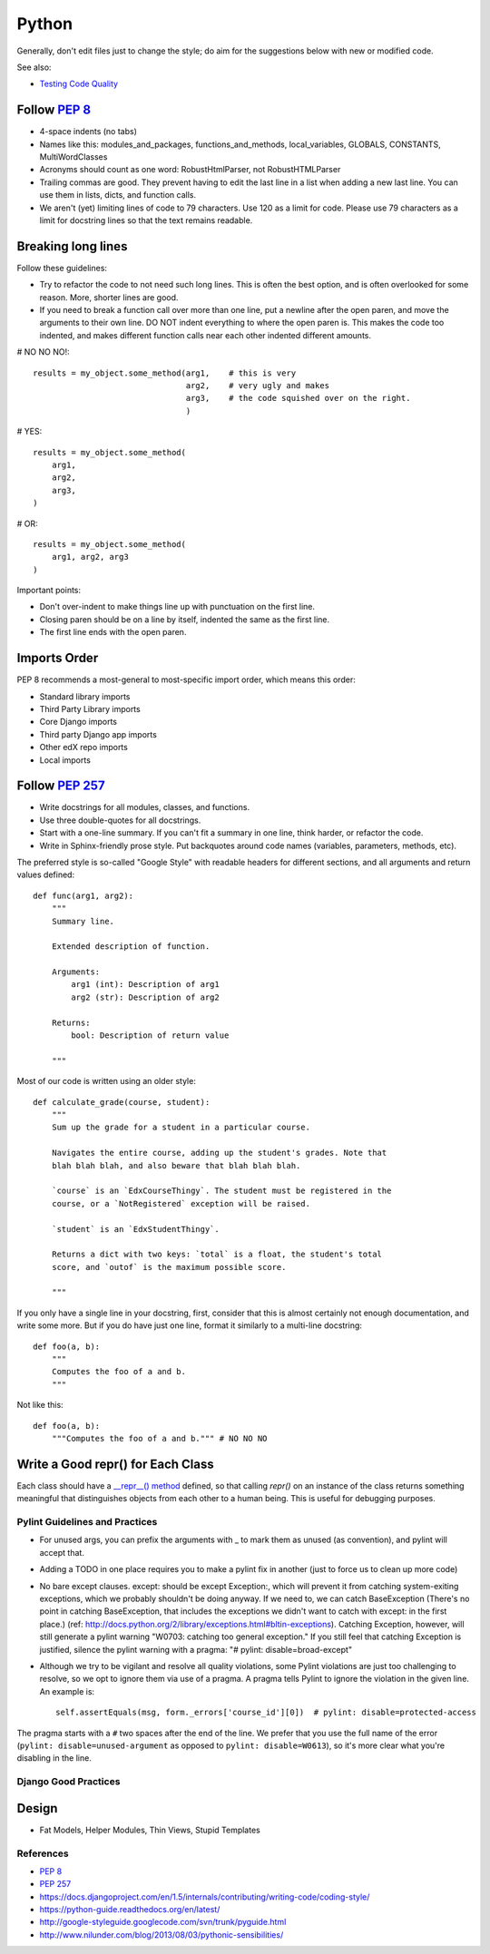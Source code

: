 ######
Python
######

Generally, don't edit files just to change the style; do aim for the suggestions
below with new or modified code.

See also:

* `Testing Code Quality </testing/code-quality.html>`_

Follow `PEP 8`_
---------------

* 4-space indents (no tabs)
* Names like this: modules_and_packages, functions_and_methods, local_variables,
  GLOBALS, CONSTANTS, MultiWordClasses
* Acronyms should count as one word: RobustHtmlParser, not RobustHTMLParser
* Trailing commas are good. They prevent having to edit the last line in a list
  when adding a new last line. You can use them in lists, dicts, and function calls.
* We aren't (yet) limiting lines of code to 79 characters. Use 120 as a limit
  for code. Please use 79 characters as a limit for docstring lines so that the
  text remains readable.

Breaking long lines
-------------------

Follow these guidelines:

* Try to refactor the code to not need such long lines.  This is often the best option, and is often overlooked for some reason.  More, shorter lines are good.

* If you need to break a function call over more than one line, put a newline after the open paren, and move the arguments to their own line.  DO NOT indent everything to where the open paren is.  This makes the code too indented, and makes different function calls near each other indented different amounts.

# NO NO NO!::

    results = my_object.some_method(arg1,    # this is very
                                    arg2,    # very ugly and makes
                                    arg3,    # the code squished over on the right.
                                    )

# YES::

    results = my_object.some_method(
        arg1,
        arg2,
        arg3,
    )

# OR::

    results = my_object.some_method(
        arg1, arg2, arg3
    ) 

Important points: 

* Don't over-indent to make things line up with punctuation on the first line.
* Closing paren should be on a line by itself, indented the same as the first line.
* The first line ends with the open paren.

Imports Order
-------------

PEP 8 recommends a most-general to most-specific import order, which means this order:

* Standard library imports
* Third Party Library imports
* Core Django imports
* Third party Django app imports
* Other edX repo imports
* Local imports

Follow `PEP 257`_
-----------------

* Write docstrings for all modules, classes, and functions.
* Use three double-quotes for all docstrings.
* Start with a one-line summary.  If you can't fit a summary in one line, think harder, or refactor the code.
* Write in Sphinx-friendly prose style.  Put backquotes around code names (variables, parameters, methods, etc).

The preferred style is so-called "Google Style" with readable headers for different sections, and all arguments and return values defined::

    def func(arg1, arg2):
        """
        Summary line.

        Extended description of function.

        Arguments:
            arg1 (int): Description of arg1
            arg2 (str): Description of arg2

        Returns:
            bool: Description of return value

        """

Most of our code is written using an older style::

    def calculate_grade(course, student):
        """
        Sum up the grade for a student in a particular course.
     
        Navigates the entire course, adding up the student's grades. Note that
        blah blah blah, and also beware that blah blah blah.
     
        `course` is an `EdxCourseThingy`. The student must be registered in the 
        course, or a `NotRegistered` exception will be raised.
     
        `student` is an `EdxStudentThingy`.
     
        Returns a dict with two keys: `total` is a float, the student's total
        score, and `outof` is the maximum possible score.
     
        """

If you only have a single line in your docstring, first, consider that this is almost certainly not enough documentation, and write some more.  But if you do have just one line, format it similarly to a multi-line docstring::

    def foo(a, b):
        """
        Computes the foo of a and b.
        """

Not like this::

    def foo(a, b):
        """Computes the foo of a and b.""" # NO NO NO

Write a Good repr() for Each Class
----------------------------------

Each class should have a `__repr__() method <https://docs.python.org/2/reference/datamodel.html#object.__repr__>`_ defined, so that calling `repr()` on an instance of the class returns something meaningful that distinguishes objects from each other to a human being. This is useful for debugging purposes.

Pylint Guidelines and Practices
===============================

* For unused args, you can prefix the arguments with _ to mark them as unused (as convention), and pylint will accept that.
* Adding a TODO in one place requires you to make a pylint fix in another (just to force us to clean up more code)
* No bare except clauses. except: should be except Exception:, which will prevent it from catching system-exiting exceptions, which we probably shouldn't be doing anyway. If we need to, we can catch BaseException (There's no point in catching BaseException, that includes the exceptions we didn't want to catch with except: in the first place.)  (ref: http://docs.python.org/2/library/exceptions.html#bltin-exceptions). Catching Exception, however, will still generate a pylint warning "W0703: catching too general exception."  If you still feel that catching Exception is justified, silence the pylint warning with a pragma: "# pylint: disable=broad-except"
* Although we try to be vigilant and resolve all quality violations, some Pylint violations are just too challenging to resolve, so we opt to ignore them via use of a pragma. A pragma tells Pylint to ignore the violation in the given line. An example is::

    self.assertEquals(msg, form._errors['course_id'][0])  # pylint: disable=protected-access

The pragma starts with a ``#`` two spaces after the end of the line. We prefer that you use the full name of the error (``pylint: disable=unused-argument`` as opposed to ``pylint: disable=W0613``), so it's more clear what you're disabling in the line.

Django Good Practices
=====================

Design
------
* Fat Models, Helper Modules, Thin Views, Stupid Templates

References
==========

* `PEP 8`_
* `PEP 257`_
* https://docs.djangoproject.com/en/1.5/internals/contributing/writing-code/coding-style/
* https://python-guide.readthedocs.org/en/latest/
* http://google-styleguide.googlecode.com/svn/trunk/pyguide.html
* http://www.nilunder.com/blog/2013/08/03/pythonic-sensibilities/

.. _PEP 8: http://www.python.org/dev/peps/pep-0008/
.. _PEP 257: http://www.python.org/dev/peps/pep-0257/
